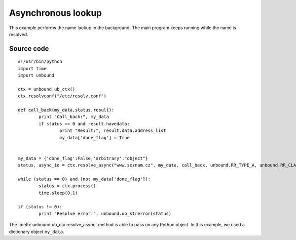 .. _example_asynch:

Asynchronous lookup
===================

This example performs the name lookup in the background. 
The main program keeps running while the name is resolved. 

Source code
-----------

::

	#!/usr/bin/python
	import time
	import unbound
	
	ctx = unbound.ub_ctx()
	ctx.resolvconf("/etc/resolv.conf")
	
	def call_back(my_data,status,result):
		print "Call_back:", my_data
		if status == 0 and result.havedata:
			print "Result:", result.data.address_list
			my_data['done_flag'] = True
	
	
	my_data = {'done_flag':False,'arbitrary':"object"}
	status, async_id = ctx.resolve_async("www.seznam.cz", my_data, call_back, unbound.RR_TYPE_A, unbound.RR_CLASS_IN)
	        
	while (status == 0) and (not my_data['done_flag']):
		status = ctx.process()
		time.sleep(0.1)
	
	if (status != 0):
		print "Resolve error:", unbound.ub_strerror(status)

The :meth:`unbound.ub_ctx.resolve_async` method is able to pass on any Python
object. In this example, we used a dictionary object ``my_data``.
